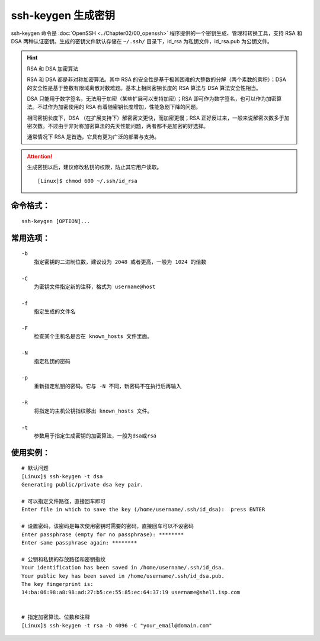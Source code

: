 .. _cmd_ssh-keygen:

ssh-keygen 生成密钥
####################################

ssh-keygen 命令是 :doc:`OpenSSH <../Chapter02/00_openssh>` 程序提供的一个密钥生成、管理和转换工具，支持 RSA 和 DSA 两种认证密钥。生成的密钥文件默认存储在 ``~/.ssh/`` 目录下，id_rsa 为私钥文件，id_rsa.pub 为公钥文件。 

.. hint:: RSA 和 DSA 加密算法

    RSA 和 DSA 都是非对称加密算法。其中 RSA 的安全性是基于极其困难的大整数的分解（两个素数的乘积）；DSA 的安全性是基于整数有限域离散对数难题。基本上相同密钥长度的 RSA 算法与 DSA 算法安全性相当。

    DSA 只能用于数字签名，无法用于加密（某些扩展可以支持加密）；RSA 即可作为数字签名，也可以作为加密算法。不过作为加密使用的 RSA 有着随密钥长度增加，性能急剧下降的问题。

    相同密钥长度下，DSA （在扩展支持下）解密密文更快，而加密更慢；RSA 正好反过来，一般来说解密次数多于加密次数。不过由于非对称加密算法的先天性能问题，两者都不是加密的好选择。

    通常情况下 RSA 是首选，它具有更为广泛的部署与支持。


.. attention::

    生成密钥以后，建议修改私钥的权限，防止其它用户读取。

    ::

        [Linux]$ chmod 600 ~/.ssh/id_rsa


命令格式：
************************************

.. highlight:: none

::

    ssh-keygen [OPTION]... 

    
常用选项：
************************************

::

    -b
        指定密钥的二进制位数，建议设为 2048 或者更高，一般为 1024 的倍数

    -C
        为密钥文件指定新的注释，格式为 username@host

    -f
        指定生成的文件名

    -F
        检查某个主机名是否在 known_hosts 文件里面。

    -N
        指定私钥的密码

    -p
        重新指定私钥的密码。它与 -N 不同，新密码不在执行后再输入

    -R
        将指定的主机公钥指纹移出 known_hosts 文件。

    -t
        参数用于指定生成密钥的加密算法，一般为dsa或rsa


使用实例：
************************************

::

    # 默认问题
    [Linux]$ ssh-keygen -t dsa
    Generating public/private dsa key pair.

    # 可以指定文件路径，直接回车即可
    Enter file in which to save the key (/home/username/.ssh/id_dsa):  press ENTER

    # 设置密码，该密码是每次使用密钥时需要的密码，直接回车可以不设密码
    Enter passphrase (empty for no passphrase): ********
    Enter same passphrase again: ********

    # 公钥和私钥的存放路径和密钥指纹
    Your identification has been saved in /home/username/.ssh/id_dsa.
    Your public key has been saved in /home/username/.ssh/id_dsa.pub.
    The key fingerprint is:
    14:ba:06:98:a8:98:ad:27:b5:ce:55:85:ec:64:37:19 username@shell.isp.com


    # 指定加密算法、位数和注释
    [Linux]$ ssh-keygen -t rsa -b 4096 -C "your_email@domain.com"
